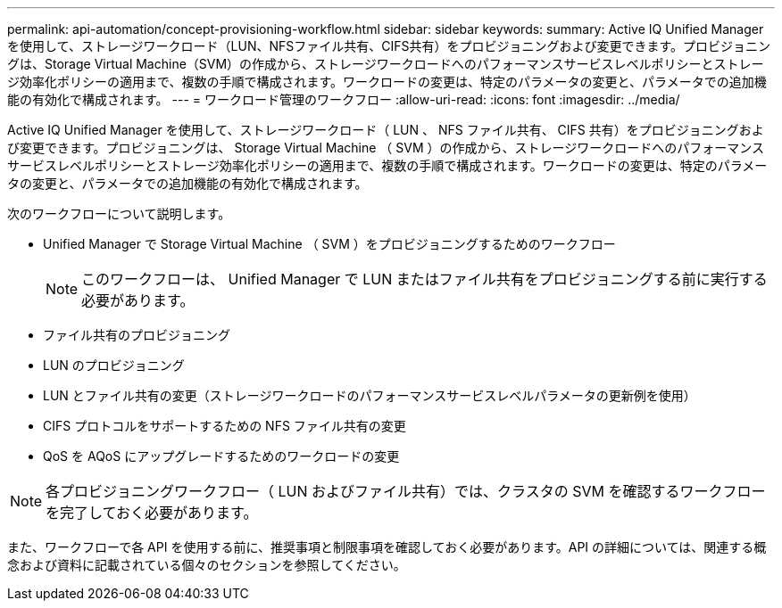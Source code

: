---
permalink: api-automation/concept-provisioning-workflow.html 
sidebar: sidebar 
keywords:  
summary: Active IQ Unified Manager を使用して、ストレージワークロード（LUN、NFSファイル共有、CIFS共有）をプロビジョニングおよび変更できます。プロビジョニングは、Storage Virtual Machine（SVM）の作成から、ストレージワークロードへのパフォーマンスサービスレベルポリシーとストレージ効率化ポリシーの適用まで、複数の手順で構成されます。ワークロードの変更は、特定のパラメータの変更と、パラメータでの追加機能の有効化で構成されます。 
---
= ワークロード管理のワークフロー
:allow-uri-read: 
:icons: font
:imagesdir: ../media/


[role="lead"]
Active IQ Unified Manager を使用して、ストレージワークロード（ LUN 、 NFS ファイル共有、 CIFS 共有）をプロビジョニングおよび変更できます。プロビジョニングは、 Storage Virtual Machine （ SVM ）の作成から、ストレージワークロードへのパフォーマンスサービスレベルポリシーとストレージ効率化ポリシーの適用まで、複数の手順で構成されます。ワークロードの変更は、特定のパラメータの変更と、パラメータでの追加機能の有効化で構成されます。

次のワークフローについて説明します。

* Unified Manager で Storage Virtual Machine （ SVM ）をプロビジョニングするためのワークフロー
+
[NOTE]
====
このワークフローは、 Unified Manager で LUN またはファイル共有をプロビジョニングする前に実行する必要があります。

====
* ファイル共有のプロビジョニング
* LUN のプロビジョニング
* LUN とファイル共有の変更（ストレージワークロードのパフォーマンスサービスレベルパラメータの更新例を使用）
* CIFS プロトコルをサポートするための NFS ファイル共有の変更
* QoS を AQoS にアップグレードするためのワークロードの変更


[NOTE]
====
各プロビジョニングワークフロー（ LUN およびファイル共有）では、クラスタの SVM を確認するワークフローを完了しておく必要があります。

====
また、ワークフローで各 API を使用する前に、推奨事項と制限事項を確認しておく必要があります。API の詳細については、関連する概念および資料に記載されている個々のセクションを参照してください。
